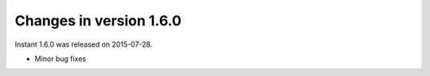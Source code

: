 ========================
Changes in version 1.6.0
========================

Instant 1.6.0 was released on 2015-07-28.

- Minor bug fixes
